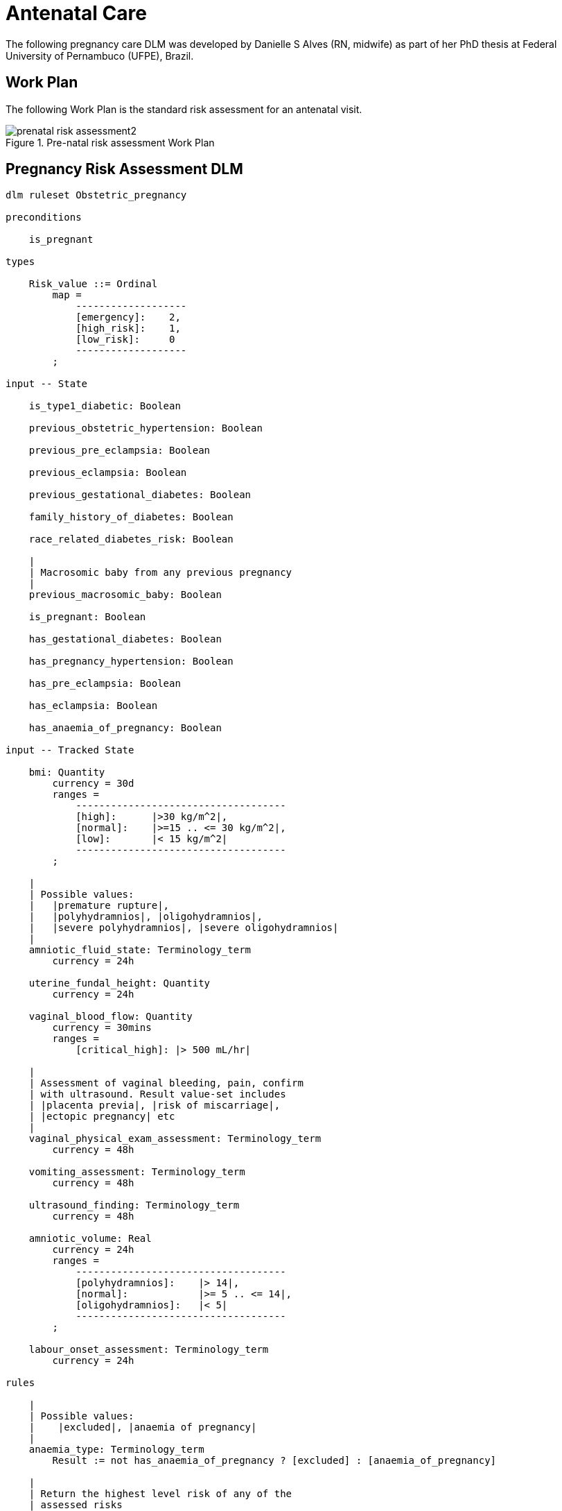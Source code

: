 = Antenatal Care

The following pregnancy care DLM was developed by Danielle S Alves (RN, midwife) as part of her PhD thesis at Federal University of Pernambuco (UFPE), Brazil.

== Work Plan

The following Work Plan is the standard risk assessment for an antenatal visit.

[.text-center]
.Pre-natal risk assessment Work Plan
image::{diagrams_uri}/prenatal_risk_assessment2.svg[id=prenatal_risk_assessment, align="center"]

== Pregnancy Risk Assessment DLM

----
dlm ruleset Obstetric_pregnancy 

preconditions

    is_pregnant
    
types

    Risk_value ::= Ordinal
        map =
            -------------------
            [emergency]:    2,
            [high_risk]:    1,
            [low_risk]:     0
            -------------------
        ;

input -- State

    is_type1_diabetic: Boolean

    previous_obstetric_hypertension: Boolean

    previous_pre_eclampsia: Boolean

    previous_eclampsia: Boolean

    previous_gestational_diabetes: Boolean

    family_history_of_diabetes: Boolean

    race_related_diabetes_risk: Boolean
    
    |
    | Macrosomic baby from any previous pregnancy
    |
    previous_macrosomic_baby: Boolean

    is_pregnant: Boolean

    has_gestational_diabetes: Boolean

    has_pregnancy_hypertension: Boolean 

    has_pre_eclampsia: Boolean

    has_eclampsia: Boolean
    
    has_anaemia_of_pregnancy: Boolean

input -- Tracked State

    bmi: Quantity
        currency = 30d
        ranges =
            ------------------------------------
            [high]:      |>30 kg/m^2|,
            [normal]:    |>=15 .. <= 30 kg/m^2|,
            [low]:       |< 15 kg/m^2|
            ------------------------------------
        ;
    
    |
    | Possible values:
    |   |premature rupture|, 
    |   |polyhydramnios|, |oligohydramnios|,
    |   |severe polyhydramnios|, |severe oligohydramnios|
    |
    amniotic_fluid_state: Terminology_term
        currency = 24h

    uterine_fundal_height: Quantity
        currency = 24h

    vaginal_blood_flow: Quantity
        currency = 30mins
        ranges =
            [critical_high]: |> 500 mL/hr|

    |
    | Assessment of vaginal bleeding, pain, confirm
    | with ultrasound. Result value-set includes
    | |placenta previa|, |risk of miscarriage|, 
    | |ectopic pregnancy| etc
    |
    vaginal_physical_exam_assessment: Terminology_term
        currency = 48h
        
    vomiting_assessment: Terminology_term
        currency = 48h
    
    ultrasound_finding: Terminology_term
        currency = 48h

    amniotic_volume: Real
        currency = 24h
        ranges =
            ------------------------------------
            [polyhydramnios]:    |> 14|,
            [normal]:            |>= 5 .. <= 14|,
            [oligohydramnios]:   |< 5|
            ------------------------------------
        ;

    labour_onset_assessment: Terminology_term
        currency = 24h
    
rules

    |
    | Possible values:
    |    |excluded|, |anaemia of pregnancy|
    |
    anaemia_type: Terminology_term
        Result := not has_anaemia_of_pregnancy ? [excluded] : [anaemia_of_pregnancy]

    |
    | Return the highest level risk of any of the
    | assessed risks
    |
    effective_risk: Risk_value
        Result := Result.max ({fundal_height_related_risk, 
                    amniotic_fluid_risk,
                    vaginal_bleeding_related_risk,
                    hypertension_risk,
                    hyperemesis_related_risk,
                    gestational_diabetes_risk,
                    anaemia_risk})
        ;
        
    ultrasound_required: Boolean
        Result := fundal_height_related_risk != [low_risk] or
                amniotic_fluid_risk != [low_risk] or 
                vaginal_bleeding_related_risk != [low_risk]

    anaemia_risk: Risk_value
        Result := case anaemia_type in
            ============================================
            [severe_anaemia_of_pregnancy]:  [emergency],
            --------------------------------------------
            [anaemia_of_pregnancy]:         [high_risk],
            --------------------------------------------
            *:                              [low_risk]
            ============================================
        ;
    
    fundal_height_related_risk: Risk_value
        Result := case ultrasound_finding in
            =================================================
            [interuterine_growth_retardation],
            [multiple_pregnancy],
            [macrosomia]:                        [high_risk],
            -------------------------------------------------
            *:                                   [low_risk]
            =================================================
        ;
    
    amniotic_fluid_risk: Risk_value
        Result := case amniotic_fluid_state in
            =========================================
            [premature_rupture],
            [severe_oligohydramnios],
            [severe_polyhydramnios]:     [emergency],
            -----------------------------------------
            [polyhydramnios],
            [oligohydramnios]:           [high_risk],
            -----------------------------------------
            *:                            [low_risk]
            =========================================
        ;
    
    vaginal_bleeding_related_risk: Risk_value
        Result := case vaginal_physical_exam_assessment in
            =================================================
            [ectopic_pregnancy],
            [gestational_trophoblastic_disease]: [emergency],
            -------------------------------------------------
            [placenta_previa],
            [risk_of_miscarriage]:               [high_risk],
            -------------------------------------------------
            *:                                   [low_risk]
            =================================================
        ;
            
    gestational_diabetes_risk: Risk_value
        Result := choice of
            =================================================
            bmi.in_range ([high]) or
            previous_macrosomic_baby or
            previous_gestational_diabetes or
            family_history_of_diabetes or
            race_related_diabetes_risk or
            has_gestational_diabetes or
            is_type1_diabetic:                  [high_risk],
            -------------------------------------------------
            *:                                  [low_risk]
            =================================================
        ;
            
    hypertension_risk: Risk_value
        Result := choice of
            =================================================
            has_pre_eclampsia or 
            has_eclampsia:                      [emergency],
            -------------------------------------------------
            previous_obstetric_hypertension or
            previous_pre_eclampsia or
            previous_eclampsia or
            has_pregnancy_hypertension:         [high_risk],
            -------------------------------------------------
            *:                                  [low_risk]
            =================================================
        ;
            
   labour_onset_pathway: Terminology
        Result := case labour_onset_assessment in
            ====================================
            [placental_abruption],
            [premature_labour]:    [emergency],
            ------------------------------------
            [onset_of_labour],
            [labour_first_stage]:  [maternity],
            ------------------------------------
            *:                     [observation]
            ====================================
        ;
    
terminology
    term_definitions = <
        ["en"] = <
            ["low_risk"] = <
                text = <"Normal obstetric care">
                description = <"...">
            >
            ["emergency"] = <
                text = <"Obstetric emergency">
                description = <"...">
            >
            ["high_risk"] = <
                text = <"Refer to high risk care">
                description = <"...">
            >
            ["premature_rupture"] = <
                text = <"Premature rupture of membranes">
                description = <"...">
            >
            ["polyhydramnios"] = <
                text = <"polyhydramnios">
                description = <"...">
            >
            ["oligohydramnios"] = <
                text = <"oligohydramnios">
                description = <"...">
            >
            ["severe polyhydramnios"] = <
                text = <"severe polyhydramnios">
                description = <"...">
            >
            ["severe oligohydramnios"] = <
                text = <"severe oligohydramnios">
                description = <"...">
            >
            ["severe_anaemia_of_pregnancy"] = <
                text = <"anaemia of pregnancy, severe">
                description = <"...">
            >
            ["anaemia_of_pregnancy"] = <
                text = <"anaemia of pregnancy">
                description = <"...">
            >
            ["amniotic_fluid_risk"] = <
                text = <"Risk of pregnancy-related amniotic fluid">
                description = <"...">
            >
            ["hypertension_risk"] = <
                text = <"Risk of pregnancy-related hypertension">
                description = <"...">
            >
            ["diabetes_risk"] = <
                text = <"Risk of pregnancy-related diabetes">
                description = <"...">
            >
            ["anaemia_risk"] = <
                text = <"Risk of pregnancy-related anaemia">
                description = <"...">
            >
            ["previous_macrosomic_baby"] = <
                text = <"Baby weighing 4.5kg or above">
                description = <"...">
            >
            ["previous_gestational_diabetes"] = <
                text = <"xxx">
                description = <"...">
            >

            ["ectopic_pregnancy"] = <
                text = <"Ectopic pregnancy">
                description = <"...">
            >
            ["gestational_trophoblastic_disease"] = <
                text = <"Gestational trophoblastic disease">
                description = <"...">
            >
            ["previous_macrosomic_baby"] = <
                text = <"Baby weighing 4.5kg or above">
                description = <"...">
            >
            ["previous_gestational_diabetes"] = <
                text = <"xxx">
                description = <"...">
            >

        >
    >    
----
